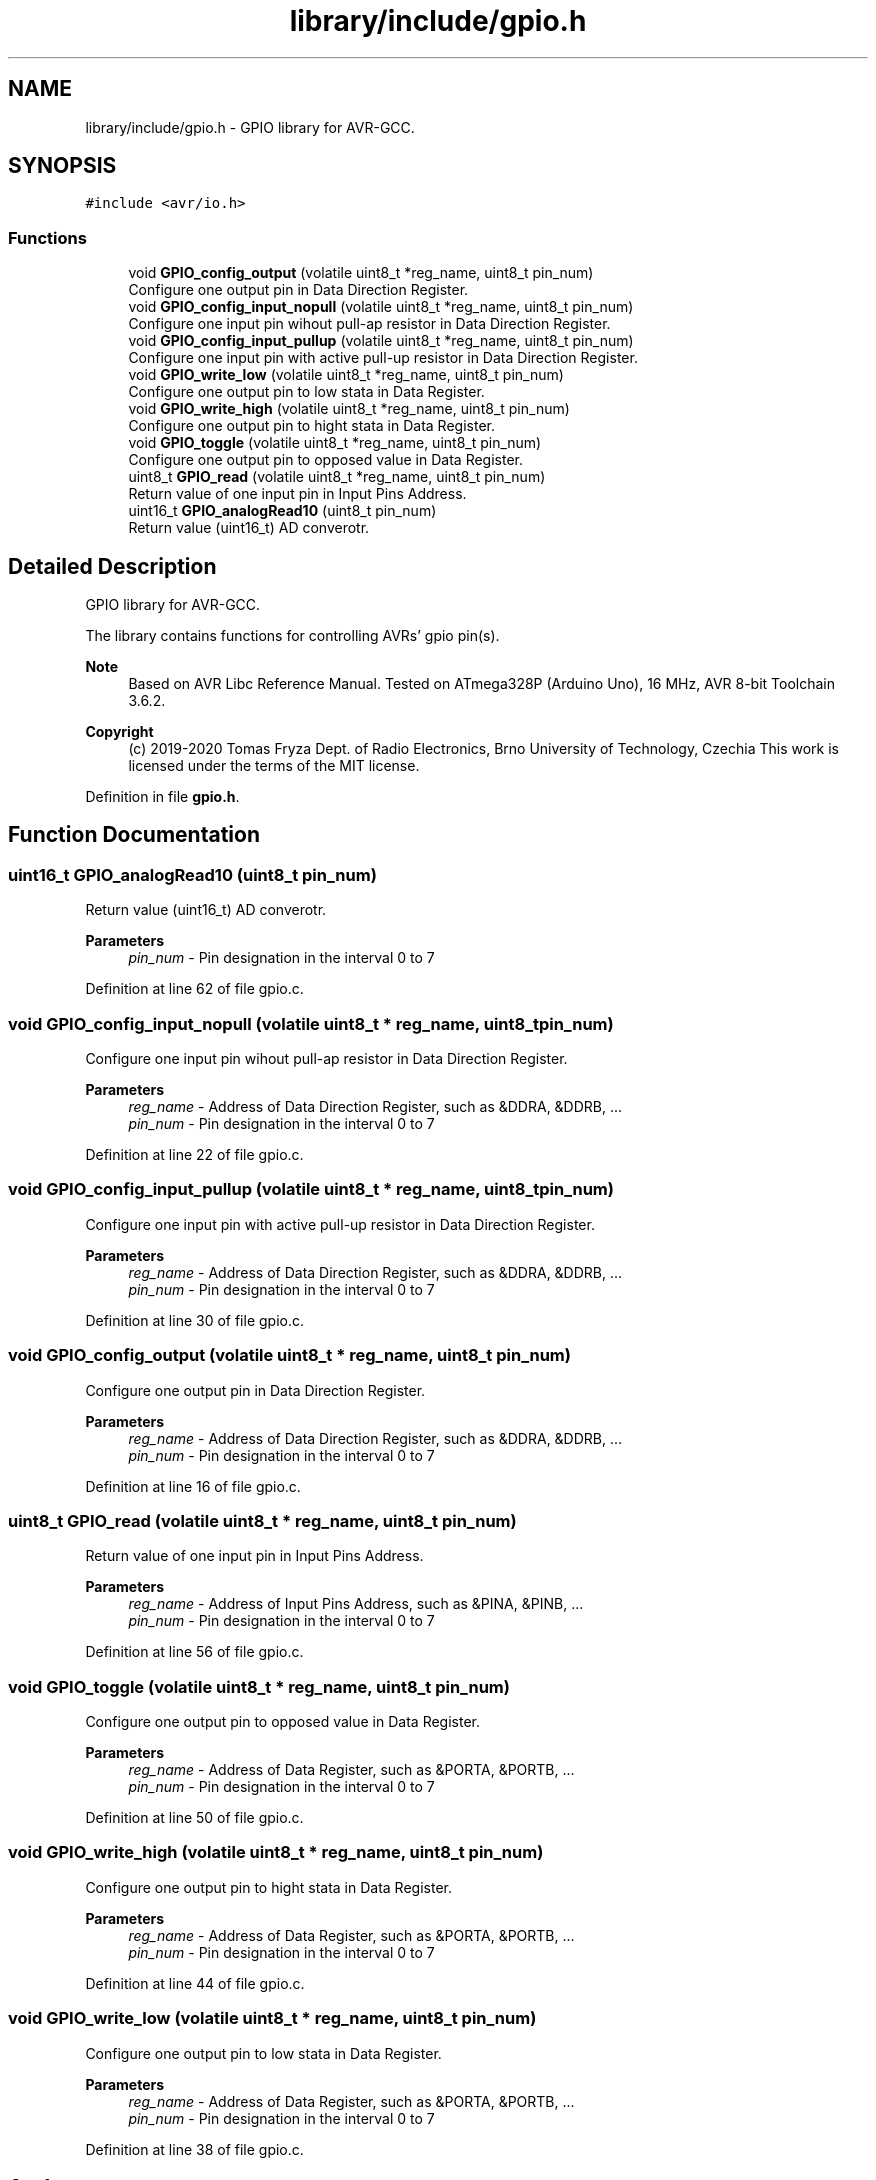 .TH "library/include/gpio.h" 3 "Tue Dec 15 2020" "Version v1.0" "Waveform generator with R-2R DAC" \" -*- nroff -*-
.ad l
.nh
.SH NAME
library/include/gpio.h \- GPIO library for AVR-GCC\&.  

.SH SYNOPSIS
.br
.PP
\fC#include <avr/io\&.h>\fP
.br

.SS "Functions"

.in +1c
.ti -1c
.RI "void \fBGPIO_config_output\fP (volatile uint8_t *reg_name, uint8_t pin_num)"
.br
.RI "Configure one output pin in Data Direction Register\&. "
.ti -1c
.RI "void \fBGPIO_config_input_nopull\fP (volatile uint8_t *reg_name, uint8_t pin_num)"
.br
.RI "Configure one input pin wihout pull-ap resistor in Data Direction Register\&. "
.ti -1c
.RI "void \fBGPIO_config_input_pullup\fP (volatile uint8_t *reg_name, uint8_t pin_num)"
.br
.RI "Configure one input pin with active pull-up resistor in Data Direction Register\&. "
.ti -1c
.RI "void \fBGPIO_write_low\fP (volatile uint8_t *reg_name, uint8_t pin_num)"
.br
.RI "Configure one output pin to low stata in Data Register\&. "
.ti -1c
.RI "void \fBGPIO_write_high\fP (volatile uint8_t *reg_name, uint8_t pin_num)"
.br
.RI "Configure one output pin to hight stata in Data Register\&. "
.ti -1c
.RI "void \fBGPIO_toggle\fP (volatile uint8_t *reg_name, uint8_t pin_num)"
.br
.RI "Configure one output pin to opposed value in Data Register\&. "
.ti -1c
.RI "uint8_t \fBGPIO_read\fP (volatile uint8_t *reg_name, uint8_t pin_num)"
.br
.RI "Return value of one input pin in Input Pins Address\&. "
.ti -1c
.RI "uint16_t \fBGPIO_analogRead10\fP (uint8_t pin_num)"
.br
.RI "Return value (uint16_t) AD converotr\&. "
.in -1c
.SH "Detailed Description"
.PP 
GPIO library for AVR-GCC\&. 

The library contains functions for controlling AVRs' gpio pin(s)\&.
.PP
\fBNote\fP
.RS 4
Based on AVR Libc Reference Manual\&. Tested on ATmega328P (Arduino Uno), 16 MHz, AVR 8-bit Toolchain 3\&.6\&.2\&.
.RE
.PP
\fBCopyright\fP
.RS 4
(c) 2019-2020 Tomas Fryza Dept\&. of Radio Electronics, Brno University of Technology, Czechia This work is licensed under the terms of the MIT license\&. 
.RE
.PP

.PP
Definition in file \fBgpio\&.h\fP\&.
.SH "Function Documentation"
.PP 
.SS "uint16_t GPIO_analogRead10 (uint8_t pin_num)"

.PP
Return value (uint16_t) AD converotr\&. 
.PP
\fBParameters\fP
.RS 4
\fIpin_num\fP - Pin designation in the interval 0 to 7 
.RE
.PP

.PP
Definition at line 62 of file gpio\&.c\&.
.SS "void GPIO_config_input_nopull (volatile uint8_t * reg_name, uint8_t pin_num)"

.PP
Configure one input pin wihout pull-ap resistor in Data Direction Register\&. 
.PP
\fBParameters\fP
.RS 4
\fIreg_name\fP - Address of Data Direction Register, such as &DDRA, &DDRB, \&.\&.\&. 
.br
\fIpin_num\fP - Pin designation in the interval 0 to 7 
.RE
.PP

.PP
Definition at line 22 of file gpio\&.c\&.
.SS "void GPIO_config_input_pullup (volatile uint8_t * reg_name, uint8_t pin_num)"

.PP
Configure one input pin with active pull-up resistor in Data Direction Register\&. 
.PP
\fBParameters\fP
.RS 4
\fIreg_name\fP - Address of Data Direction Register, such as &DDRA, &DDRB, \&.\&.\&. 
.br
\fIpin_num\fP - Pin designation in the interval 0 to 7 
.RE
.PP

.PP
Definition at line 30 of file gpio\&.c\&.
.SS "void GPIO_config_output (volatile uint8_t * reg_name, uint8_t pin_num)"

.PP
Configure one output pin in Data Direction Register\&. 
.PP
\fBParameters\fP
.RS 4
\fIreg_name\fP - Address of Data Direction Register, such as &DDRA, &DDRB, \&.\&.\&. 
.br
\fIpin_num\fP - Pin designation in the interval 0 to 7 
.RE
.PP

.PP
Definition at line 16 of file gpio\&.c\&.
.SS "uint8_t GPIO_read (volatile uint8_t * reg_name, uint8_t pin_num)"

.PP
Return value of one input pin in Input Pins Address\&. 
.PP
\fBParameters\fP
.RS 4
\fIreg_name\fP - Address of Input Pins Address, such as &PINA, &PINB, \&.\&.\&. 
.br
\fIpin_num\fP - Pin designation in the interval 0 to 7 
.RE
.PP

.PP
Definition at line 56 of file gpio\&.c\&.
.SS "void GPIO_toggle (volatile uint8_t * reg_name, uint8_t pin_num)"

.PP
Configure one output pin to opposed value in Data Register\&. 
.PP
\fBParameters\fP
.RS 4
\fIreg_name\fP - Address of Data Register, such as &PORTA, &PORTB, \&.\&.\&. 
.br
\fIpin_num\fP - Pin designation in the interval 0 to 7 
.RE
.PP

.PP
Definition at line 50 of file gpio\&.c\&.
.SS "void GPIO_write_high (volatile uint8_t * reg_name, uint8_t pin_num)"

.PP
Configure one output pin to hight stata in Data Register\&. 
.PP
\fBParameters\fP
.RS 4
\fIreg_name\fP - Address of Data Register, such as &PORTA, &PORTB, \&.\&.\&. 
.br
\fIpin_num\fP - Pin designation in the interval 0 to 7 
.RE
.PP

.PP
Definition at line 44 of file gpio\&.c\&.
.SS "void GPIO_write_low (volatile uint8_t * reg_name, uint8_t pin_num)"

.PP
Configure one output pin to low stata in Data Register\&. 
.PP
\fBParameters\fP
.RS 4
\fIreg_name\fP - Address of Data Register, such as &PORTA, &PORTB, \&.\&.\&. 
.br
\fIpin_num\fP - Pin designation in the interval 0 to 7 
.RE
.PP

.PP
Definition at line 38 of file gpio\&.c\&.
.SH "Author"
.PP 
Generated automatically by Doxygen for Waveform generator with R-2R DAC from the source code\&.
